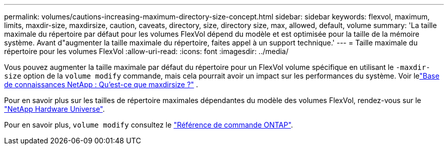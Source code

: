 ---
permalink: volumes/cautions-increasing-maximum-directory-size-concept.html 
sidebar: sidebar 
keywords: flexvol, maximum, limits, maxdir-size, maxdirsize, caution, caveats, directory, size, directory size, max, allowed, default, volume 
summary: 'La taille maximale du répertoire par défaut pour les volumes FlexVol dépend du modèle et est optimisée pour la taille de la mémoire système. Avant d"augmenter la taille maximale du répertoire, faites appel à un support technique.' 
---
= Taille maximale du répertoire pour les volumes FlexVol
:allow-uri-read: 
:icons: font
:imagesdir: ../media/


[role="lead"]
Vous pouvez augmenter la taille maximale par défaut du répertoire pour un FlexVol volume spécifique en utilisant le `-maxdir-size` option de la `volume modify` commande, mais cela pourrait avoir un impact sur les performances du système. Voir lelink:https://kb.netapp.com/Advice_and_Troubleshooting/Data_Storage_Software/ONTAP_OS/What_is_maxdirsize["Base de connaissances NetApp : Qu’est-ce que maxdirsize ?"^] .

Pour en savoir plus sur les tailles de répertoire maximales dépendantes du modèle des volumes FlexVol, rendez-vous sur le link:https://hwu.netapp.com/["NetApp Hardware Universe"^].

Pour en savoir plus, `volume modify` consultez le link:https://docs.netapp.com/us-en/ontap-cli/volume-modify.html["Référence de commande ONTAP"^].
